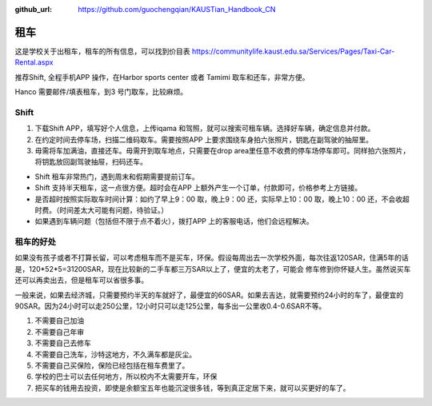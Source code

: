 :github_url: https://github.com/guochengqian/KAUSTian_Handbook_CN


租车
======

这是学校关于出租车，租车的所有信息，可以找到价目表
https://communitylife.kaust.edu.sa/Services/Pages/Taxi-Car-Rental.aspx

推荐Shift, 全程手机APP 操作，在Harbor sports center 或者 Tamimi 取车和还车，非常方便。 

Hanco 需要邮件/填表租车，到3 号门取车，比较麻烦。

Shift
-------

1. 下载Shift APP，填写好个人信息，上传iqama 和驾照，就可以搜索可租车辆。选择好车辆，确定信息并付款。

2. 在约定时间去停车场，扫描二维码取车。需要按照APP 上要求围绕车身拍六张照片，钥匙在副驾驶的抽屉里。

3. 毋需将车加满油，直接还车。毋需开到取车地点，只需要在drop area里任意不收费的停车场停车即可。同样拍六张照片，将钥匙放回副驾驶抽屉，扫码还车。

- Shift 租车非常热门，遇到周末和假期需要提前订车。

- Shift 支持半天租车，这一点很方便。超时会在APP 上额外产生一个订单，付款即可，价格参考上方链接。

- 是否超时按照实际取车时间计算：如约了早上9：00 取，晚上9：00 还，实际早上10：00 取，晚上10：00 还，不会收超时费。（时间差太大可能有问题，待验证。）

- 如果遇到车辆问题（包括但不限于点不着火），拨打APP 上的客服电话，他们会远程解决。



租车的好处
-------

如果没有孩子或者不打算长留，可以考虑租车而不是买车，环保。假设每周出去一次学校外面，每次往返120SAR，住满5年的话是，120*52*5=31200SAR，现在比较新的二手车都三万SAR以上了，便宜的太老了，可能会
修车修到你怀疑人生。虽然说买车还可以再卖出去，但是租车可以省很多事。 

一般来说，如果去经济城，只需要预约半天的车就好了，最便宜的60SAR。如果去吉达，就需要预约24小时的车了，最便宜的90SAR。因为24小时可以走250公里，12小时只可以走125公里，每多出一公里收0.4-0.6SAR不等。

1. 不需要自己加油
2. 不需要自己年审
3. 不需要自己去修车
4. 不需要自己洗车，沙特这地方，不久满车都是灰尘。
5. 不需要自己买保险，保险已经包括在租车费里了。
6. 学校的巴士可以去任何地方，所以校内不太需要开车，环保
7. 把买车的钱用去投资，即使是余额宝五年也能沉淀很多钱，等到真正定居下来，就可以买更好的车了。
